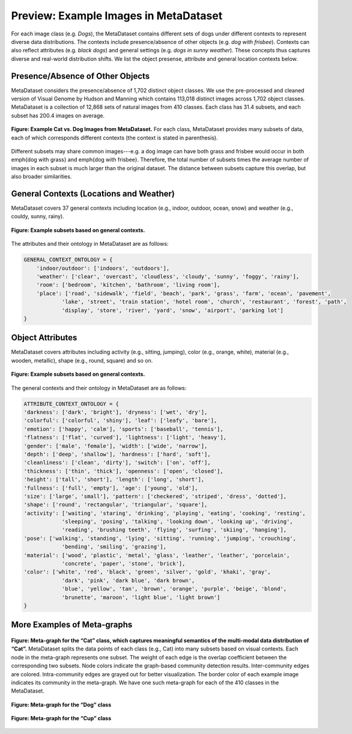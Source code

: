 Preview: Example Images in MetaDataset
============================================
For each image class (e.g. *Dogs*), the MetaDataset contains different sets of dogs under different contexts to represent diverse data distributions. The contexts include presence/absence of other objects (e.g. *dog with frisbee*). Contexts can also reflect attributes (e.g. *black dogs*) and general settings (e.g. *dogs in sunny weather*). These concepts thus captures diverse and real-world distribution shifts. We list the object presense, attribute and general location contexts below.  


.. figure:: ../figures/MetaDataset-InfoGraphic.jpg
   :width: 100 %
   :align: center
   :alt: 



Presence/Absence of Other Objects
----------------------------------------
MetaDataset considers the presence/absence of 1,702 distinct object classes.  We use the pre-processed and cleaned version of Visual Genome by Hudson and Manning which contains 113,018 distinct images across 1,702 object classes. MetaDataset is a collection of 12,868 sets of natural images from 410 classes. Each class has 31.4 subsets, and each subset has 200.4 images on average. 

.. figure:: ../figures/MetaDataset-Examples.jpg
   :width: 100 %
   :align: center
   :alt: 

   **Figure: Example Cat vs. Dog Images from MetaDataset.** For each class, MetaDataset provides many subsets of data, each of which corresponds different contexts (the context is stated in parenthesis). 

Different subsets may share common images---e.g. a dog image can have both grass and frisbee would occur in both \emph{dog with grass} and \emph{dog with frisbee}. 
Therefore, the total number of subsets times the average number of images in each subset is much larger than the original dataset. The distance between subsets capture this overlap, but also broader similarities. 


General Contexts (Locations and Weather)
---------------------------------------------
MetaDataset covers 37 general contexts including location (e.g., indoor, outdoor, ocean, snow) and weather (e.g., couldy, sunny, rainy). 

.. figure:: ../figures/MetaDataset-Global-Examples.jpg
   :width: 100 %
   :align: center
   :alt: 

   **Figure: Example subsets based on general contexts.** 


The attributes and their ontology in MetaDataset are as follows: 


.. code-block:: python

    GENERAL_CONTEXT_ONTOLOGY = {
        'indoor/outdoor': ['indoors', 'outdoors'],
        'weather': ['clear', 'overcast', 'cloudless', 'cloudy', 'sunny', 'foggy', 'rainy'],
        'room': ['bedroom', 'kitchen', 'bathroom', 'living room'],
        'place': ['road', 'sidewalk', 'field', 'beach', 'park', 'grass', 'farm', 'ocean', 'pavement',
                'lake', 'street', 'train station', 'hotel room', 'church', 'restaurant', 'forest', 'path', 
                'display', 'store', 'river', 'yard', 'snow', 'airport', 'parking lot']
    }


Object Attributes
---------------------------------------------
MetaDataset covers attributes including activity (e.g., sitting, jumping), color (e.g., orange, white), material (e.g., wooden, metallic), shape (e.g., round, square) and so on. 


.. figure:: ../figures/MetaDataset-Attributes-Examples.jpg
   :width: 100 %
   :align: center
   :alt: 

   **Figure: Example subsets based on general contexts.** 

The general contexts and their ontology in MetaDataset are as follows: 

.. code-block:: python

    ATTRIBUTE_CONTEXT_ONTOLOGY = {
    'darkness': ['dark', 'bright'], 'dryness': ['wet', 'dry'],
    'colorful': ['colorful', 'shiny'], 'leaf': ['leafy', 'bare'],
    'emotion': ['happy', 'calm'], 'sports': ['baseball', 'tennis'],
    'flatness': ['flat', 'curved'], 'lightness': ['light', 'heavy'],
    'gender': ['male', 'female'], 'width': ['wide', 'narrow'],
    'depth': ['deep', 'shallow'], 'hardness': ['hard', 'soft'],
    'cleanliness': ['clean', 'dirty'], 'switch': ['on', 'off'],
    'thickness': ['thin', 'thick'], 'openness': ['open', 'closed'],
    'height': ['tall', 'short'], 'length': ['long', 'short'],
    'fullness': ['full', 'empty'], 'age': ['young', 'old'],
    'size': ['large', 'small'], 'pattern': ['checkered', 'striped', 'dress', 'dotted'],
    'shape': ['round', 'rectangular', 'triangular', 'square'],
    'activity': ['waiting', 'staring', 'drinking', 'playing', 'eating', 'cooking', 'resting', 
                'sleeping', 'posing', 'talking', 'looking down', 'looking up', 'driving', 
                'reading', 'brushing teeth', 'flying', 'surfing', 'skiing', 'hanging'],
    'pose': ['walking', 'standing', 'lying', 'sitting', 'running', 'jumping', 'crouching', 
                'bending', 'smiling', 'grazing'],
    'material': ['wood', 'plastic', 'metal', 'glass', 'leather', 'leather', 'porcelain', 
                'concrete', 'paper', 'stone', 'brick'],
    'color': ['white', 'red', 'black', 'green', 'silver', 'gold', 'khaki', 'gray', 
                'dark', 'pink', 'dark blue', 'dark brown',
                'blue', 'yellow', 'tan', 'brown', 'orange', 'purple', 'beige', 'blond', 
                'brunette', 'maroon', 'light blue', 'light brown']
    }


More Examples of Meta-graphs
---------------------------------------------
.. figure:: ../figures/Cat-MetaGraph.jpg
   :width: 100 %
   :align: center
   :alt: 

   **Figure: Meta-graph for the “Cat” class, which captures meaningful semantics of the multi-modal data distribution of “Cat”.** MetaDataset splits the data points of each class (e.g., Cat) into many subsets based on visual contexts. 
   Each node in the meta-graph represents one subset. The weight of each edge is the overlap coefficient between the corresponding two subsets. Node colors indicate the graph-based community detection results. Inter-community edges are colored. Intra-community edges are grayed out for better visualization. The border color of each example image indicates its community in the meta-graph. We have one such meta-graph for each of the 410 classes in the MetaDataset.


.. figure:: ../figures/Dog-MetaGraph.jpg
   :width: 100 %
   :align: center
   :alt: 

   **Figure: Meta-graph for the “Dog” class**



.. figure:: ../figures/Cup-MetaGraph.jpg
   :width: 100 %
   :align: center
   :alt: 

   **Figure: Meta-graph for the “Cup” class**
